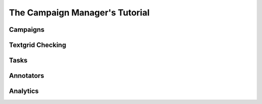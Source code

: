 ================================
The Campaign Manager's Tutorial
================================

Campaigns
---------

Textgrid Checking
-----------------

Tasks
-----

Annotators
----------

Analytics
---------

